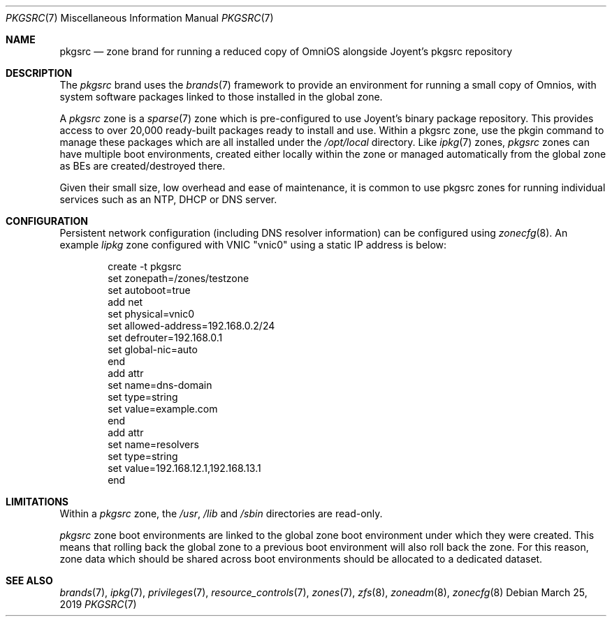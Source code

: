 .\"
.\" This file and its contents are supplied under the terms of the
.\" Common Development and Distribution License ("CDDL"), version 1.0.
.\" You may only use this file in accordance with the terms of version
.\" 1.0 of the CDDL.
.\"
.\" A full copy of the text of the CDDL should have accompanied this
.\" source.  A copy of the CDDL is also available via the Internet at
.\" http://www.illumos.org/license/CDDL.
.\"
.\" Copyright 2019 OmniOS Community Edition (OmniOSce) Association.
.\"
.Dd March 25, 2019
.Dt PKGSRC 7
.Os
.Sh NAME
.Nm pkgsrc
.Nd zone brand for running a reduced copy of OmniOS alongside Joyent's pkgsrc
repository
.Sh DESCRIPTION
The
.Em pkgsrc
brand
uses the
.Xr brands 7
framework to provide an environment for running a small copy of Omnios, with
system software packages linked to those installed in the global zone.
.Pp
A
.Em pkgsrc
zone is a
.Xr sparse 7
zone which is pre-configured to use Joyent's binary package repository.
This provides access to over 20,000 ready-built packages ready to install and
use.
Within a pkgsrc zone, use the pkgin command to manage these packages which
are all installed under the
.Pa /opt/local
directory.
Like
.Xr ipkg 7
zones,
.Em pkgsrc
zones can have multiple boot environments, created either locally within the
zone or managed automatically from the global zone as BEs are
created/destroyed there.
.Pp
Given their small size, low overhead and ease of maintenance, it is common to
use pkgsrc zones for running individual services such as an NTP, DHCP or DNS
server.
.Sh CONFIGURATION
Persistent network configuration (including DNS resolver information) can be
configured using
.Xr zonecfg 8 .
An example
.Em lipkg
zone configured with VNIC "vnic0" using a static IP address is below:
.sp
.Bd -literal -offset indent
create -t pkgsrc
set zonepath=/zones/testzone
set autoboot=true
add net
    set physical=vnic0
    set allowed-address=192.168.0.2/24
    set defrouter=192.168.0.1
    set global-nic=auto
end
add attr
    set name=dns-domain
    set type=string
    set value=example.com
end
add attr
    set name=resolvers
    set type=string
    set value=192.168.12.1,192.168.13.1
end
.Ed
.sp
.Sh LIMITATIONS
Within a
.Em pkgsrc
zone, the
.Pa /usr ,
.Pa /lib
and
.Pa /sbin
directories are read-only.
.Pp
.Em pkgsrc
zone boot environments are linked to the global zone boot environment under
which they were created.
This means that rolling back the global zone to a previous boot environment
will also roll back the zone.
For this reason, zone data which should be shared across boot environments
should be allocated to a dedicated dataset.
.Sh SEE ALSO
.Xr brands 7 ,
.Xr ipkg 7 ,
.Xr privileges 7 ,
.Xr resource_controls 7 ,
.Xr zones 7 ,
.Xr zfs 8 ,
.Xr zoneadm 8 ,
.Xr zonecfg 8
